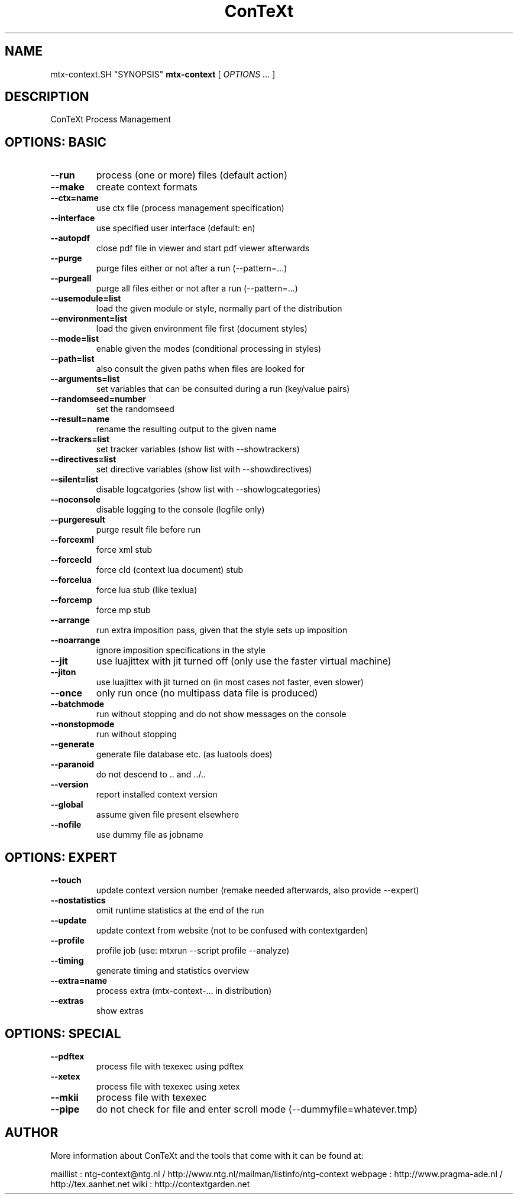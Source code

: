.TH ConTeXt Process Management 0.60
.SH "NAME"
mtx-context.SH "SYNOPSIS"
\fBmtx-context\fP [ \fIOPTIONS\fP ... ]
.SH "DESCRIPTION"
ConTeXt Process Management

.SH "OPTIONS: BASIC"
.TP
.B --run
process (one or more) files (default action)
.TP
.B --make
create context formats
.TP
.B --ctx=name
use ctx file (process management specification)
.TP
.B --interface
use specified user interface (default: en)
.TP
.B --autopdf
close pdf file in viewer and start pdf viewer afterwards
.TP
.B --purge
purge files either or not after a run (--pattern=...)
.TP
.B --purgeall
purge all files either or not after a run (--pattern=...)
.TP
.B --usemodule=list
load the given module or style, normally part of the distribution
.TP
.B --environment=list
load the given environment file first (document styles)
.TP
.B --mode=list
enable given the modes (conditional processing in styles)
.TP
.B --path=list
also consult the given paths when files are looked for
.TP
.B --arguments=list
set variables that can be consulted during a run (key/value pairs)
.TP
.B --randomseed=number
set the randomseed
.TP
.B --result=name
rename the resulting output to the given name
.TP
.B --trackers=list
set tracker variables (show list with --showtrackers)
.TP
.B --directives=list
set directive variables (show list with --showdirectives)
.TP
.B --silent=list
disable logcatgories (show list with --showlogcategories)
.TP
.B --noconsole
disable logging to the console (logfile only)
.TP
.B --purgeresult
purge result file before run
.TP
.B --forcexml
force xml stub
.TP
.B --forcecld
force cld (context lua document) stub
.TP
.B --forcelua
force lua stub (like texlua)
.TP
.B --forcemp
force mp stub
.TP
.B --arrange
run extra imposition pass, given that the style sets up imposition
.TP
.B --noarrange
ignore imposition specifications in the style
.TP
.B --jit
use luajittex with jit turned off (only use the faster virtual machine)
.TP
.B --jiton
use luajittex with jit turned on (in most cases not faster, even slower)
.TP
.B --once
only run once (no multipass data file is produced)
.TP
.B --batchmode
run without stopping and do not show messages on the console
.TP
.B --nonstopmode
run without stopping
.TP
.B --generate
generate file database etc. (as luatools does)
.TP
.B --paranoid
do not descend to .. and ../..
.TP
.B --version
report installed context version
.TP
.B --global
assume given file present elsewhere
.TP
.B --nofile
use dummy file as jobname
.SH "OPTIONS: EXPERT"
.TP
.B --touch
update context version number (remake needed afterwards, also provide --expert)
.TP
.B --nostatistics
omit runtime statistics at the end of the run
.TP
.B --update
update context from website (not to be confused with contextgarden)
.TP
.B --profile
profile job (use: mtxrun --script profile --analyze)
.TP
.B --timing
generate timing and statistics overview
.TP
.B --extra=name
process extra (mtx-context-... in distribution)
.TP
.B --extras
show extras
.SH "OPTIONS: SPECIAL"
.TP
.B --pdftex
process file with texexec using pdftex
.TP
.B --xetex
process file with texexec using xetex
.TP
.B --mkii
process file with texexec
.TP
.B --pipe
do not check for file and enter scroll mode (--dummyfile=whatever.tmp)
.SH "AUTHOR"
More information about ConTeXt and the tools that come with it can be found at:

maillist : ntg-context@ntg.nl / http://www.ntg.nl/mailman/listinfo/ntg-context
webpage  : http://www.pragma-ade.nl / http://tex.aanhet.net
wiki     : http://contextgarden.net
